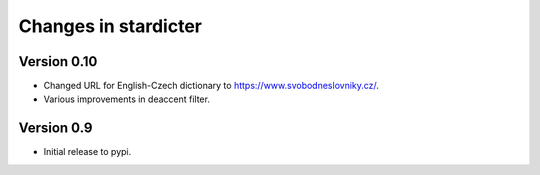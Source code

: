 Changes in stardicter
=====================

Version 0.10
------------

* Changed URL for English-Czech dictionary to https://www.svobodneslovniky.cz/.
* Various improvements in deaccent filter.

Version 0.9
-----------

* Initial release to pypi.
